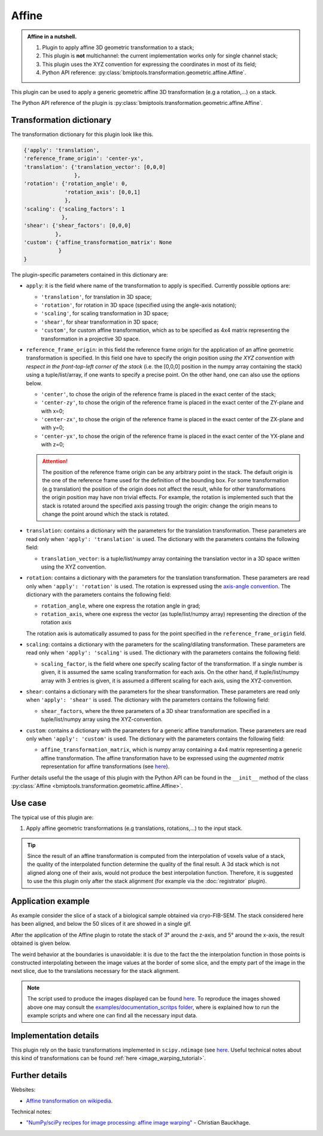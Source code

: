======
Affine
======


.. admonition:: Affine in a nutshell.
   :class: note

   1. Plugin to apply affine 3D geometric transformation to a stack;
   2. This plugin is **not** multichannel: the current implementation works only for single channel stack;
   3. This plugin uses the XYZ convention for expressing the coordinates in most of its field;
   4. Python API reference: :py:class:`bmiptools.transformation.geometric.affine.Affine`.


This plugin can be used to apply a generic geometric affine 3D transformation (e.g a rotation,...) on a stack.

The Python API reference of the plugin is :py:class:`bmiptools.transformation.geometric.affine.Affine`.


Transformation dictionary
=========================


The transformation dictionary for this plugin look like this.


.. code-block::

   {'apply': 'translation',
   'reference_frame_origin': 'center-yx',
   'translation': {'translation_vector': [0,0,0]
                   },
   'rotation': {'rotation_angle': 0,
                'rotation_axis': [0,0,1]
                },
   'scaling': {'scaling_factors': 1
               },
   'shear': {'shear_factors': [0,0,0]
             },
   'custom': {'affine_transformation_matrix': None
              }
   }


The plugin-specific parameters contained in this dictionary are:

* ``apply``: it is the field where name of the transformation to apply is specified. Currently possible options are:

  * ``'translation'``, for translation in 3D space;
  * ``'rotation'``, for rotation in 3D space (specified using the angle-axis notation);
  * ``'scaling'``, for scaling transformation in 3D space;
  * ``'shear'``, for shear transformation in 3D space;
  * ``'custom'``, for custom affine transformation, which as to be specified as 4x4 matrix representing the
    transformation in a projective 3D space.

* ``reference_frame_origin``: in this field the reference frame origin for the application of an affine geometric
  transformation is specified. In this field one have to specify the origin position *using the XYZ convention with
  respect in the front-top-left corner of the stack* (i.e. the [0,0,0] position in the numpy array containing the stack)
  using a tuple/list/array, if one wants to specify a precise point. On the other hand, one can also use the options
  below.

  * ``'center'``, to chose the origin of the reference frame is placed in the exact center of the stack;
  * ``'center-zy'``, to chose the origin of the reference frame is placed in the exact center of the ZY-plane and
    with x=0;
  * ``'center-zx'``, to chose the origin of the reference frame is placed in the exact center of the ZX-plane and
    with y=0;
  * ``'center-yx'``, to chose the origin of the reference frame is placed in the exact center of the YX-plane and
    with z=0;

  .. attention::

      The position of the reference frame origin can be any arbitrary point in the stack. The default origin is the one
      of the reference frame used for the definition of the bounding box. For some transformation (e.g translation) the
      position of the origin does not affect the result, while for other transformations the origin position may have
      non trivial effects. For example, the rotation is implemented such that the stack is rotated around the specified
      axis passing trough the origin: change the origin means to change the point around which the stack is rotated.

* ``translation``: contains a dictionary with the parameters for the translation transformation. These parameters
  are read only when ``'apply': 'translation'`` is used. The dictionary with the parameters contains the following
  field:

  * ``translation_vector``: is a tuple/list/numpy array containing the translation vector in a 3D space written using
    the XYZ convention.

* ``rotation``: contains a dictionary with the parameters for the translation transformation. These parameters are read
  only when ``'apply': 'rotation'`` is used. The rotation is expressed using the
  `axis-angle convention <https://en.wikipedia.org/wiki/Axis%E2%80%93angle_representation>`_. The dictionary with the
  parameters contains the following field:

  * ``rotation_angle``, where one express the rotation angle in grad;

  * ``rotation_axis``, where one express the vector (as tuple/list/numpy array) representing the direction of the
    rotation axis

  The rotation axis is automatically assumed to pass for the point specified in the ``reference_frame_origin`` field.

* ``scaling``: contains a dictionary with the parameters for the scaling/dilating transformation. These parameters
  are read only when ``'apply': 'scaling'`` is used. The dictionary with the parameters contains the following field:

  * ``scaling_factor``,  is the field where one specify scaling factor of the transformation. If a single number is
    given, it is assumed the same scaling transformation for each axis. On the other hand, if tuple/list/numpy array
    with 3 entries is given, it is assumed a different scaling for each axis, using the XYZ-convention.


* ``shear``: contains a dictionary with the parameters for the shear transformation. These parameters are read only when
  ``'apply': 'shear'`` is used. The dictionary with the parameters contains the following field:

  * ``shear_factors``, where the three parameters of a 3D shear transformation are specified in a tuple/list/numpy array
    using the XYZ-convention.

* ``custom``: contains a dictionary with the parameters for a generic affine transformation. These parameters are read
  only when ``'apply': 'custom'`` is used. The dictionary with the parameters contains the following field:

  * ``affine_transformation_matrix``, which is numpy array containing a 4x4 matrix representing a generic affine
    transformation. The affine transformation have to be expressed using the *augmented matrix* representation for
    affine transformations (see `here <https://en.wikipedia.org/wiki/Affine_transformation>`_).


Further details useful the the usage of this plugin with the Python API can be found in the ``__init__``
method of the class :py:class:`Affine <bmiptools.transformation.geometric.affine.Affine>`.



Use case
========


The typical use of this plugin are:


1. Apply affine geometric transformations (e.g translations, rotations,...) to the input stack.


.. tip::

   Since the result of an affine transformation is computed from the interpolation of voxels value of a stack, the
   quality of the interpolated function determine the quality of the final result. A 3d stack which is not aligned along
   one of their axis, would not produce the best interpolation function. Therefore, it is suggested to use the this
   plugin only after the stack alignment (for example via the :doc:`registrator` plugin).


Application example
===================


As example consider the slice of a stack of a biological sample obtained via cryo-FIB-SEM. The stack considered here
has been aligned, and below the 50 slices of it are showed in a single gif.


.. image:: ../_images/Plugins/affine/pre_affine_3d_anim50slices.gif
   :class: align-center
   :width: 400px
   :height: 400px
   :scale: 100


After the application of the Affine plugin to rotate the stack of 3° around the z-axis, and 5° around the x-axis, the
result obtained is given below.


.. image:: ../_images/Plugins/affine/post_affine_3d_anim50slices.gif
   :class: align-center
   :width: 400px
   :height: 400px
   :scale: 100


The weird behavior at the boundaries is unavoidable: it is due to the fact the the interpolation function in those
points is constructed interpolating between the image values at the border of some slice, and the empty part of the
image in the next slice, due to the translations necessary for the stack alignment.


.. note::

   The script used to produce the images displayed can be found `here <https://gitlab.mpikg.mpg.de/curcuraci/bmiptools
   /-/tree/master/examples/documentation_scripts/Plugins/affine>`_. To reproduce the images showed above one may
   consult the `examples/documentation_scritps folder <https://gitlab.mpikg.mpg.de/curcuraci/bmiptools/-/tree/master/
   examples/documentation_scripts>`_, where is explained how to run the example scripts and where one can find all the
   necessary input data.



Implementation details
======================


This plugin rely on the basic transformations implemented in ``scipy.ndimage``
(see `here <https://docs.scipy.org/doc/scipy/reference/ndimage.html>`_. Useful technical notes about this kind of
transformations can be found :ref:`here <image_warping_tutorial>`.


Further details
===============


Websites:


* `Affine transformation on wikipedia <https://en.wikipedia.org/wiki/Affine_transformation>`_.


Technical notes:

.. _image_warping_tutorial:

* `"NumPy/sciPy recipes for image processing: affine image warping" <https://www.researchgate.net/publication/328968274_NumPy_SciPy_Recipes_for_Image_Processing_Affine_Image_Warping>`_ - Christian Bauckhage.
